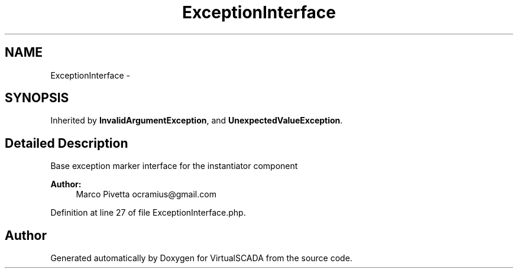 .TH "ExceptionInterface" 3 "Tue Apr 14 2015" "Version 1.0" "VirtualSCADA" \" -*- nroff -*-
.ad l
.nh
.SH NAME
ExceptionInterface \- 
.SH SYNOPSIS
.br
.PP
.PP
Inherited by \fBInvalidArgumentException\fP, and \fBUnexpectedValueException\fP\&.
.SH "Detailed Description"
.PP 
Base exception marker interface for the instantiator component
.PP
\fBAuthor:\fP
.RS 4
Marco Pivetta ocramius@gmail.com 
.RE
.PP

.PP
Definition at line 27 of file ExceptionInterface\&.php\&.

.SH "Author"
.PP 
Generated automatically by Doxygen for VirtualSCADA from the source code\&.
